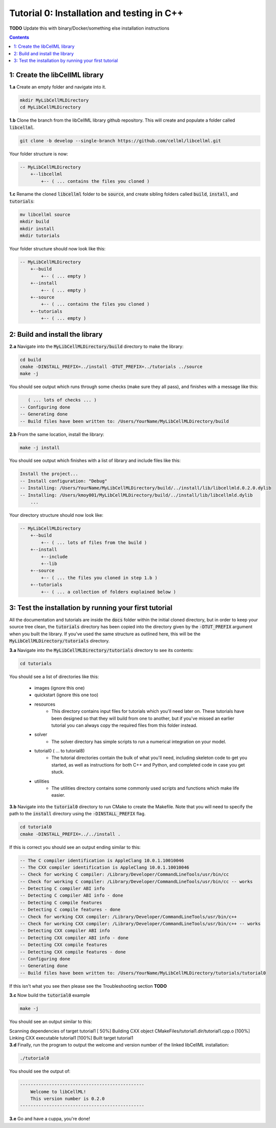 ..  _tutorial0_cpp:

===========================================
Tutorial 0: Installation and testing in C++
===========================================

**TODO** Update this with binary/Docker/something else installation instructions

.. contents:: Contents
    :local:

1: Create the libCellML library
===============================

.. container:: dothis

    **1.a** Create an empty folder and navigate into it.

.. code-block:: console

    mkdir MyLibCellMLDirectory
    cd MyLibCellMLDirectory

.. container:: dothis

    **1.b** Clone the branch from the libCellML library github repository.  This will
    create and populate a folder called :code:`libcellml`.

.. code-block:: console

    git clone -b develop --single-branch https://github.com/cellml/libcellml.git

Your folder structure is now:

.. code-block:: text

    -- MyLibCellMLDirectory
        +--libcellml
            +-- ( ... contains the files you cloned )

.. container:: dothis

    **1.c** Rename the cloned :code:`libcellml` folder to be :code:`source`, and create
    sibling folders called :code:`build`, :code:`install`, and :code:`tutorials`:

.. code-block:: console

    mv libcellml source
    mkdir build
    mkdir install
    mkdir tutorials

Your folder structure should now look like this:

.. code-block:: text

    -- MyLibCellMLDirectory
        +--build
            +-- ( ... empty )
        +--install
            +-- ( ... empty )
        +--source
            +-- ( ... contains the files you cloned )
        +--tutorials
            +-- ( ... empty )


2: Build and install the library
================================

.. container:: dothis

    **2.a** Navigate into the :code:`MyLibCellMLDirectory/build` directory
    to make the library:

.. code-block:: console

    cd build
    cmake -DINSTALL_PREFIX=../install -DTUT_PREFIX=../tutorials ../source
    make -j

You should see output which runs through some checks (make sure they all pass),
and finishes with a message like this:

.. code-block:: console

       ( ... lots of checks ... )
    -- Configuring done
    -- Generating done
    -- Build files have been written to: /Users/YourName/MyLibCellMLDirectory/build

.. container:: dothis

    **2.b** From the same location, install the library:

.. code-block:: console

    make -j install

You should see output which finishes with a list of library and include files
like this:

.. code-block:: console

    Install the project...
    -- Install configuration: "Debug"
    -- Installing: /Users/YourName/MyLibCellMLDirectory/build/../install/lib/libcellmld.0.2.0.dylib
    -- Installing: /Users/kmoy001/MyLibCellMLDirectory/build/../install/lib/libcellmld.dylib
        ...

Your directory structure should now look like:

.. code-block:: text

    -- MyLibCellMLDirectory
        +--build
            +-- ( ... lots of files from the build )
        +--install
            +--include
            +--lib
        +--source
            +-- ( ... the files you cloned in step 1.b )
        +--tutorials
            +-- ( ... a collection of folders explained below )

3: Test the installation by running your first tutorial
=======================================================
All the documentation and tutorials are inside the :code:`docs` folder within
the initial cloned directory, but in order to keep your source tree clean,
the :code:`tutorials` directory has been copied into the directory given by the
:code:`-DTUT_PREFIX` argument when you built the library.  If you've used the
same structure as outlined here, this will be the
:code:`MyLibCellMLDirectory/tutorials` directory.

.. container:: dothis

    **3.a** Navigate into the :code:`MyLibCellMLDirectory/tutorials` directory
    to see its contents:

.. code-block:: console

    cd tutorials

You should see a list of directories like this:

    - images (ignore this one)
    - quickstart (ignore this one too)
    - resources
        - This directory contains input files for tutorials which you'll need later
          on.  These tutorials have been designed
          so that they will build from one to another, but if you've missed an
          earlier tutorial you can always copy the required files from this folder
          instead.
    - solver
        - The solver directory has simple scripts to run a numerical integration on
          your model.
    - tutorial0 ( ... to tutorial8)
        - The tutorial directories contain the bulk of what you'll need, including
          skeleton code to get you started, as well as instructions for both C++
          and Python, and completed code in case you get stuck.
    - utilities
        - The utilities directory contains some commonly used scripts and functions
          which make life easier.

.. container:: dothis

    **3.b** Navigate into the :code:`tutorial0` directory to run CMake to
    create the Makefile.  Note that you will need to specify the path to the
    :code:`install` directory using the :code:`-DINSTALL_PREFIX` flag.

.. code-block:: console

    cd tutorial0
    cmake -DINSTALL_PREFIX=../../install .

If this is correct you should see an output ending similar to this:

.. code-block:: console

    -- The C compiler identification is AppleClang 10.0.1.10010046
    -- The CXX compiler identification is AppleClang 10.0.1.10010046
    -- Check for working C compiler: /Library/Developer/CommandLineTools/usr/bin/cc
    -- Check for working C compiler: /Library/Developer/CommandLineTools/usr/bin/cc -- works
    -- Detecting C compiler ABI info
    -- Detecting C compiler ABI info - done
    -- Detecting C compile features
    -- Detecting C compile features - done
    -- Check for working CXX compiler: /Library/Developer/CommandLineTools/usr/bin/c++
    -- Check for working CXX compiler: /Library/Developer/CommandLineTools/usr/bin/c++ -- works
    -- Detecting CXX compiler ABI info
    -- Detecting CXX compiler ABI info - done
    -- Detecting CXX compile features
    -- Detecting CXX compile features - done
    -- Configuring done
    -- Generating done
    -- Build files have been written to: /Users/YourName/MyLibCellMLDirectory/tutorials/tutorial0

If this isn't what you see then please see the Troubleshooting section **TODO**

.. container:: dothis

    **3.c** Now build the :code:`tutorial0` example

.. code-block:: console

    make -j

You should see an output similar to this:

.. container:: console

    Scanning dependencies of target tutorial1
    [ 50%] Building CXX object CMakeFiles/tutorial1.dir/tutorial1.cpp.o
    [100%] Linking CXX executable tutorial1
    [100%] Built target tutorial1

.. container:: dothis

    **3.d** Finally, run the program to output the welcome and version number
    of the linked libCellML installation:

.. code-block:: console

    ./tutorial0

You should see the output of:

.. code-block:: console

    -----------------------------------------------
        Welcome to libCellML!
        This version number is 0.2.0
    -----------------------------------------------

.. container:: dothis

    **3.e** Go and have a cuppa, you're done!
